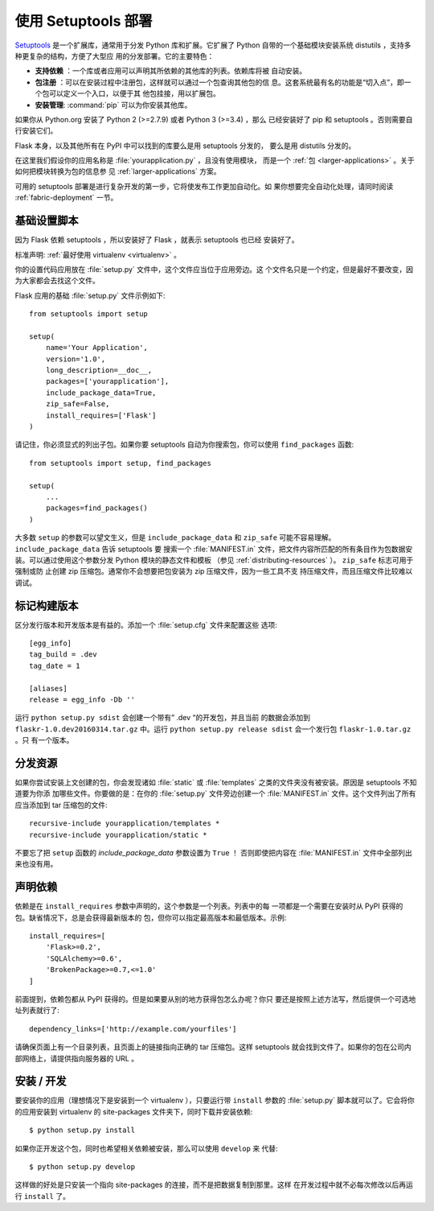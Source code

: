 .. _distribute-deployment:

使用 Setuptools 部署
=========================

`Setuptools`_ 是一个扩展库，通常用于分发 Python 库和扩展。它扩展了 Python
自带的一个基础模块安装系统 distutils ，支持多种更复杂的结构，方便了大型应
用的分发部署。它的主要特色：

- **支持依赖** ：一个库或者应用可以声明其所依赖的其他库的列表。依赖库将被
  自动安装。
- **包注册** ：可以在安装过程中注册包，这样就可以通过一个包查询其他包的信
  息。这套系统最有名的功能是“切入点”，即一个包可以定义一个入口，以便于其
  他包挂接，用以扩展包。
- **安装管理**: :command:`pip` 可以为你安装其他库。

如果你从 Python.org 安装了 Python 2 (>=2.7.9) 或者 Python 3 (>=3.4) ，那么
已经安装好了 pip 和 setuptools 。否则需要自行安装它们。

Flask 本身，以及其他所有在 PyPI 中可以找到的库要么是用 setuptools 分发的，
要么是用 distutils 分发的。

在这里我们假设你的应用名称是 :file:`yourapplication.py` ，且没有使用模块，
而是一个 :ref:`包 <larger-applications>` 。关于如何把模块转换为包的信息参
见 :ref:`larger-applications` 方案。

可用的 setuptools 部署是进行复杂开发的第一步，它将使发布工作更加自动化。如
果你想要完全自动化处理，请同时阅读 :ref:`fabric-deployment` 一节。

基础设置脚本
------------------

因为 Flask 依赖 setuptools ，所以安装好了 Flask ，就表示 setuptools 也已经
安装好了。

标准声明: :ref:`最好使用 virtualenv <virtualenv>` 。

你的设置代码应用放在 :file:`setup.py` 文件中，这个文件应当位于应用旁边。这
个文件名只是一个约定，但是最好不要改变，因为大家都会去找这个文件。

Flask 应用的基础 :file:`setup.py` 文件示例如下::

    from setuptools import setup

    setup(
        name='Your Application',
        version='1.0',
        long_description=__doc__,
        packages=['yourapplication'],
        include_package_data=True,
        zip_safe=False,
        install_requires=['Flask']
    )

请记住，你必须显式的列出子包。如果你要 setuptools 自动为你搜索包，你可以使用
``find_packages`` 函数::

    from setuptools import setup, find_packages

    setup(
        ...
        packages=find_packages()
    )

大多数 ``setup`` 的参数可以望文生义，但是 ``include_package_data`` 和
``zip_safe`` 可能不容易理解。 ``include_package_data`` 告诉 setuptools 要
搜索一个 :file:`MANIFEST.in` 文件，把文件内容所匹配的所有条目作为包数据安
装。可以通过使用这个参数分发 Python 模块的静态文件和模板
（参见 :ref:`distributing-resources` ）。 ``zip_safe`` 标志可用于强制或防
止创建 zip 压缩包。通常你不会想要把包安装为 zip 压缩文件，因为一些工具不支
持压缩文件，而且压缩文件比较难以调试。


标记构建版本
--------------

区分发行版本和开发版本是有益的。添加一个 :file:`setup.cfg` 文件来配置这些
选项::

    [egg_info]
    tag_build = .dev
    tag_date = 1

    [aliases]
    release = egg_info -Db ''

运行 ``python setup.py sdist`` 会创建一个带有” .dev “的开发包，并且当前
的数据会添加到 ``flaskr-1.0.dev20160314.tar.gz`` 中。运行
``python setup.py release sdist`` 会一个发行包 ``flaskr-1.0.tar.gz`` 。只
有一个版本。

.. _distributing-resources:

分发资源
----------------------

如果你尝试安装上文创建的包，你会发现诸如 :file:`static` 或
:file:`templates` 之类的文件夹没有被安装。原因是 setuptools 不知道要为你添
加哪些文件。你要做的是：在你的 :file:`setup.py` 文件旁边创建一个
:file:`MANIFEST.in` 文件。这个文件列出了所有应当添加到 tar 压缩包的文件::

    recursive-include yourapplication/templates *
    recursive-include yourapplication/static *

不要忘了把 ``setup`` 函数的 `include_package_data` 参数设置为 ``True`` ！
否则即使把内容在 :file:`MANIFEST.in` 文件中全部列出来也没有用。


声明依赖
----------------------

依赖是在 ``install_requires`` 参数中声明的，这个参数是一个列表。列表中的每
一项都是一个需要在安装时从 PyPI 获得的包。缺省情况下，总是会获得最新版本的
包，但你可以指定最高版本和最低版本。示例::

    install_requires=[
        'Flask>=0.2',
        'SQLAlchemy>=0.6',
        'BrokenPackage>=0.7,<=1.0'
    ]

前面提到，依赖包都从 PyPI 获得的。但是如果要从别的地方获得包怎么办呢？你只
要还是按照上述方法写，然后提供一个可选地址列表就行了::

    dependency_links=['http://example.com/yourfiles']

请确保页面上有一个目录列表，且页面上的链接指向正确的 tar 压缩包。这样
setuptools 就会找到文件了。如果你的包在公司内部网络上，请提供指向服务器的
URL 。


安装 / 开发
-----------------------

要安装你的应用（理想情况下是安装到一个 virtualenv ），只要运行带
``install`` 参数的 :file:`setup.py` 脚本就可以了。它会将你的应用安装到
virtualenv 的 site-packages 文件夹下，同时下载并安装依赖::

    $ python setup.py install

如果你正开发这个包，同时也希望相关依赖被安装，那么可以使用 ``develop`` 来
代替::

    $ python setup.py develop

这样做的好处是只安装一个指向 site-packages 的连接，而不是把数据复制到那里。这样
在开发过程中就不必每次修改以后再运行 ``install`` 了。

.. _pip: https://pypi.org/project/pip/
.. _Setuptools: https://pypi.org/project/setuptools/


